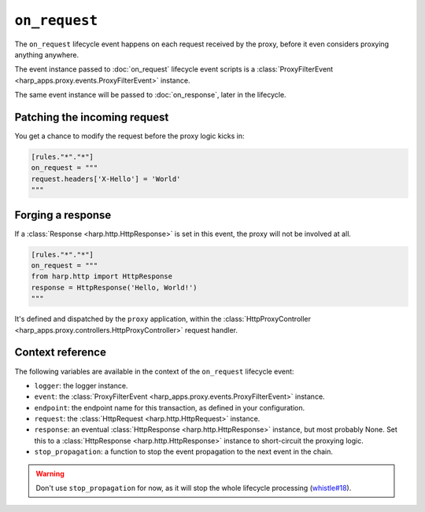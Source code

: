 ``on_request``
==============

The ``on_request`` lifecycle event happens on each request received by the proxy, before it even considers proxying
anything anywhere.


.. tab-set-code::

    .. code:: toml

        [rules."*"."*"]
        on_request = """
        print(f'Hello, {request}.')
        """

    .. code:: yaml

        rules:
          "*":
            "*":
              on_request: |
                print(f'Hello, {request}.')

The event instance passed to :doc:`on_request` lifecycle event scripts is a
:class:`ProxyFilterEvent <harp_apps.proxy.events.ProxyFilterEvent>` instance.

The same event instance will be passed to :doc:`on_response`, later in the lifecycle.


Patching the incoming request
:::::::::::::::::::::::::::::

You get a chance to modify the request before the proxy logic kicks in:

.. code-block:: toml

    [rules."*"."*"]
    on_request = """
    request.headers['X-Hello'] = 'World'
    """


Forging a response
::::::::::::::::::

If a :class:`Response <harp.http.HttpResponse>` is set in this event, the proxy will not be involved at all.

.. code-block:: toml

    [rules."*"."*"]
    on_request = """
    from harp.http import HttpResponse
    response = HttpResponse('Hello, World!')
    """

It's defined and dispatched by the ``proxy`` application, within the
:class:`HttpProxyController <harp_apps.proxy.controllers.HttpProxyController>` request handler.


Context reference
:::::::::::::::::

The following variables are available in the context of the ``on_request`` lifecycle event:

- ``logger``: the logger instance.
- ``event``: the :class:`ProxyFilterEvent <harp_apps.proxy.events.ProxyFilterEvent>` instance.
- ``endpoint``: the endpoint name for this transaction, as defined in your configuration.
- ``request``: the :class:`HttpRequest <harp.http.HttpRequest>` instance.
- ``response``: an eventual :class:`HttpResponse <harp.http.HttpResponse>` instance, but most probably None. Set this to
  a :class:`HttpResponse <harp.http.HttpResponse>` instance to short-circuit the proxying logic.
- ``stop_propagation``: a function to stop the event propagation to the next event in the chain.

.. warning::

    Don't use ``stop_propagation`` for now, as it will stop the whole lifecycle processing
    (`whistle#18 <https://github.com/python-whistle/whistle/issues/18>`_).
